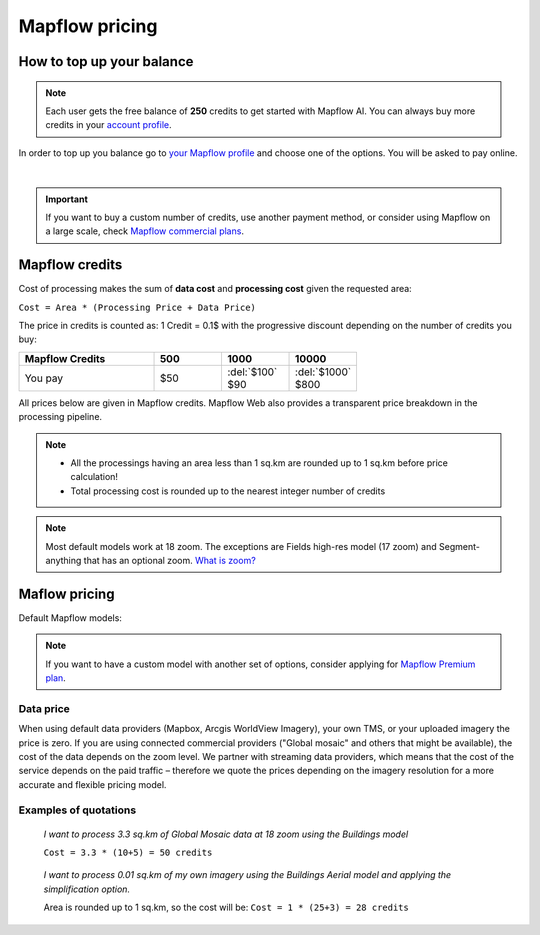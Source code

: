 Mapflow pricing
===============

How to top up your balance
--------------------------

.. note::
   Each user gets the free balance of **250** credits to get started with Mapflow AI.
   You can always buy more credits in your `account profile <https://app.mapflow.ai/account/balance>`_.

In order to top up you balance go to `your Mapflow profile <https://app.mapflow.ai/account/balance>`_ and choose one of the options.
You will be asked to pay online.

.. image:: _static/topup.png
   :alt: Top up you balance
   :align: center
   :width: 15cm
   :class: with-border no-scaled-link

|

.. important::
   If you want to buy a custom number of credits, use another payment method, or consider using Mapflow on a large scale, check `Mapflow commercial plans <https://mapflow.ai/pricing>`_.

.. _credits:

Mapflow credits
---------------

Cost of processing makes the sum of **data cost** and **processing cost** given the requested area:

``Cost = Area * (Processing Price + Data Price)``

The price in credits is counted as:
1 Credit = 0.1$ with the progressive discount depending on the number of credits you buy:

.. list-table::
   :widths: 30 15 15 15
   :header-rows: 1

   * - Mapflow Credits
     - 500
     - 1000
     - 10000
   * - You pay
     - $50
     - | :del:`$100`
       | $90
     - | :del:`$1000`
       | $800

All prices below are given in Mapflow credits. Mapflow Web also provides a transparent price breakdown in the processing pipeline.

.. note::
   * All the processings having an area less than 1 sq.km are rounded up to 1 sq.km before price calculation!
   * Total processing cost is rounded up to the nearest integer number of credits

.. note::
   Most default models work at 18 zoom. The exceptions are Fields high-res model (17 zoom) and Segment-anything that has an optional zoom. `What is zoom? <https://wiki.openstreetmap.org/wiki/Zoom_levels>`_

Maflow pricing
-------------------------

Default Mapflow models:

.. csv-table::
  :file: _static/csv/web_processing_prices.csv
  :header-rows: 1
  :class: longtable
  :widths: 1 1 1

.. note::
   If you want to have a custom model with another set of options, consider
   applying for `Mapflow Premium plan <https://mapflow.ai/pricing>`_.


Data price
~~~~~~~~~~
When using default data providers (Mapbox, Arcgis WorldView Imagery), your own TMS, or your uploaded imagery the price is zero.
If you are using connected commercial providers ("Global mosaic" and others that might be available), the cost of the data depends on the zoom level. We partner with streaming data providers, which means that the cost of the service depends on the paid traffic – therefore we quote the prices depending on the imagery resolution for a more accurate and flexible pricing model.

.. csv-table::
  :file: _static/csv/data_prices.csv
  :header-rows: 1
  :class: longtable
  :widths: 20 10 10 10



Examples of quotations
~~~~~~~~~~~~~~~~~~~~~~~

.. epigraph::
    *I want to process 3.3 sq.km of Global Mosaic data at 18 zoom using the Buildings model*

    ``Cost = 3.3 * (10+5) = 50 credits``

.. epigraph::
    *I want to process 0.01 sq.km of my own imagery using the Buildings Aerial model and applying the simplification option.*
    
    Area is rounded up to 1 sq.km, so the cost will be: 
    ``Cost = 1 * (25+3) = 28 credits``